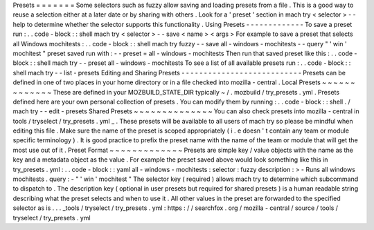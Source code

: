 Presets
=
=
=
=
=
=
=
Some
selectors
such
as
fuzzy
allow
saving
and
loading
presets
from
a
file
.
This
is
a
good
way
to
reuse
a
selection
either
at
a
later
date
or
by
sharing
with
others
.
Look
for
a
'
preset
'
section
in
mach
try
<
selector
>
-
-
help
to
determine
whether
the
selector
supports
this
functionality
.
Using
Presets
-
-
-
-
-
-
-
-
-
-
-
-
-
To
save
a
preset
run
:
.
.
code
-
block
:
:
shell
mach
try
<
selector
>
-
-
save
<
name
>
<
args
>
For
example
to
save
a
preset
that
selects
all
Windows
mochitests
:
.
.
code
-
block
:
:
shell
mach
try
fuzzy
-
-
save
all
-
windows
-
mochitests
-
-
query
"
'
win
'
mochitest
"
preset
saved
run
with
:
-
-
preset
=
all
-
windows
-
mochitests
Then
run
that
saved
preset
like
this
:
.
.
code
-
block
:
:
shell
mach
try
-
-
preset
all
-
windows
-
mochitests
To
see
a
list
of
all
available
presets
run
:
.
.
code
-
block
:
:
shell
mach
try
-
-
list
-
presets
Editing
and
Sharing
Presets
-
-
-
-
-
-
-
-
-
-
-
-
-
-
-
-
-
-
-
-
-
-
-
-
-
-
-
Presets
can
be
defined
in
one
of
two
places
in
your
home
directory
or
in
a
file
checked
into
mozilla
-
central
.
Local
Presets
~
~
~
~
~
~
~
~
~
~
~
~
~
These
are
defined
in
your
MOZBUILD_STATE_DIR
typically
~
/
.
mozbuild
/
try_presets
.
yml
.
Presets
defined
here
are
your
own
personal
collection
of
presets
.
You
can
modify
them
by
running
:
.
.
code
-
block
:
:
shell
.
/
mach
try
-
-
edit
-
presets
Shared
Presets
~
~
~
~
~
~
~
~
~
~
~
~
~
~
You
can
also
check
presets
into
mozilla
-
central
in
tools
/
tryselect
/
try_presets
.
yml
_
.
These
presets
will
be
available
to
all
users
of
mach
try
so
please
be
mindful
when
editing
this
file
.
Make
sure
the
name
of
the
preset
is
scoped
appropriately
(
i
.
e
doesn
'
t
contain
any
team
or
module
specific
terminology
)
.
It
is
good
practice
to
prefix
the
preset
name
with
the
name
of
the
team
or
module
that
will
get
the
most
use
out
of
it
.
Preset
Format
~
~
~
~
~
~
~
~
~
~
~
~
~
Presets
are
simple
key
/
value
objects
with
the
name
as
the
key
and
a
metadata
object
as
the
value
.
For
example
the
preset
saved
above
would
look
something
like
this
in
try_presets
.
yml
:
.
.
code
-
block
:
:
yaml
all
-
windows
-
mochitests
:
selector
:
fuzzy
description
:
>
-
Runs
all
windows
mochitests
.
query
:
-
"
'
win
'
mochitest
"
The
selector
key
(
required
)
allows
mach
try
to
determine
which
subcommand
to
dispatch
to
.
The
description
key
(
optional
in
user
presets
but
required
for
shared
presets
)
is
a
human
readable
string
describing
what
the
preset
selects
and
when
to
use
it
.
All
other
values
in
the
preset
are
forwarded
to
the
specified
selector
as
is
.
.
.
_tools
/
tryselect
/
try_presets
.
yml
:
https
:
/
/
searchfox
.
org
/
mozilla
-
central
/
source
/
tools
/
tryselect
/
try_presets
.
yml
